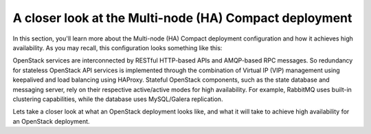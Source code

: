 A closer look at the Multi-node (HA) Compact deployment
-------------------------------------------------------

In this section, you'll learn more about the Multi-node (HA) Compact
deployment configuration and how it achieves high availability. As you may 
recall, this configuration looks something like this:

.. fancybox:: /_images/deployment-ha-compact_svg.png
    :width: 400px
    :height: 250px

OpenStack services are interconnected by RESTful HTTP-based APIs and
AMQP-based RPC messages. So redundancy for stateless OpenStack API
services is implemented through the combination of Virtual IP (VIP)
management using keepalived and load balancing using HAProxy. Stateful
OpenStack components, such as the state database and messaging server,
rely on their respective active/active modes for high availability.
For example, RabbitMQ uses built-in clustering capabilities, while the
database uses MySQL/Galera replication.

.. fancybox:: /_images/ha-overview_svg.png
    :width: 400px
    :height: 250px

Lets take a closer look at what an OpenStack deployment looks like, and
what it will take to achieve high availability for an OpenStack
deployment.

